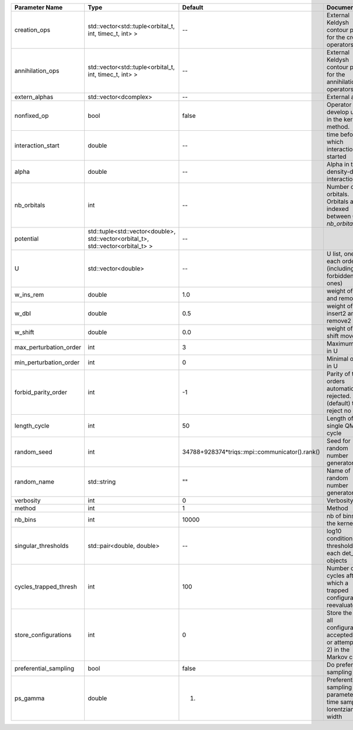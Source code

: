+------------------------+----------------------------------------------------------------------------------+------------------------------------------------+------------------------------------------------------------------------------------------------+
| Parameter Name         | Type                                                                             | Default                                        | Documentation                                                                                  |
+========================+==================================================================================+================================================+================================================================================================+
| creation_ops           | std::vector<std::tuple<orbital_t, int, timec_t, int> >                           | --                                             | External Keldysh contour points for the creation operators                                     |
+------------------------+----------------------------------------------------------------------------------+------------------------------------------------+------------------------------------------------------------------------------------------------+
| annihilation_ops       | std::vector<std::tuple<orbital_t, int, timec_t, int> >                           | --                                             | External Keldysh contour points for the annihilation operators                                 |
+------------------------+----------------------------------------------------------------------------------+------------------------------------------------+------------------------------------------------------------------------------------------------+
| extern_alphas          | std::vector<dcomplex>                                                            | --                                             | External alphas                                                                                |
+------------------------+----------------------------------------------------------------------------------+------------------------------------------------+------------------------------------------------------------------------------------------------+
| nonfixed_op            | bool                                                                             | false                                          | Operator to develop upon, in the kernel method.                                                |
+------------------------+----------------------------------------------------------------------------------+------------------------------------------------+------------------------------------------------------------------------------------------------+
| interaction_start      | double                                                                           | --                                             | time before 0 at which interaction started                                                     |
+------------------------+----------------------------------------------------------------------------------+------------------------------------------------+------------------------------------------------------------------------------------------------+
| alpha                  | double                                                                           | --                                             | Alpha in the density-density interaction term                                                  |
+------------------------+----------------------------------------------------------------------------------+------------------------------------------------+------------------------------------------------------------------------------------------------+
| nb_orbitals            | int                                                                              | --                                             | Number of orbitals. Orbitals are indexed between 0 and `nb_orbitals`-1.                        |
+------------------------+----------------------------------------------------------------------------------+------------------------------------------------+------------------------------------------------------------------------------------------------+
| potential              | std::tuple<std::vector<double>, std::vector<orbital_t>, std::vector<orbital_t> > | --                                             |                                                                                                |
+------------------------+----------------------------------------------------------------------------------+------------------------------------------------+------------------------------------------------------------------------------------------------+
| U                      | std::vector<double>                                                              | --                                             | U list, one for each order (including forbidden ones)                                          |
+------------------------+----------------------------------------------------------------------------------+------------------------------------------------+------------------------------------------------------------------------------------------------+
| w_ins_rem              | double                                                                           | 1.0                                            | weight of insert and remove                                                                    |
+------------------------+----------------------------------------------------------------------------------+------------------------------------------------+------------------------------------------------------------------------------------------------+
| w_dbl                  | double                                                                           | 0.5                                            | weight of insert2 and remove2                                                                  |
+------------------------+----------------------------------------------------------------------------------+------------------------------------------------+------------------------------------------------------------------------------------------------+
| w_shift                | double                                                                           | 0.0                                            | weight of the shift move                                                                       |
+------------------------+----------------------------------------------------------------------------------+------------------------------------------------+------------------------------------------------------------------------------------------------+
| max_perturbation_order | int                                                                              | 3                                              | Maximum order in U                                                                             |
+------------------------+----------------------------------------------------------------------------------+------------------------------------------------+------------------------------------------------------------------------------------------------+
| min_perturbation_order | int                                                                              | 0                                              | Minimal order in U                                                                             |
+------------------------+----------------------------------------------------------------------------------+------------------------------------------------+------------------------------------------------------------------------------------------------+
| forbid_parity_order    | int                                                                              | -1                                             | Parity of the orders automatically rejected. -1 (default) to reject no order.                  |
+------------------------+----------------------------------------------------------------------------------+------------------------------------------------+------------------------------------------------------------------------------------------------+
| length_cycle           | int                                                                              | 50                                             | Length of a single QMC cycle                                                                   |
+------------------------+----------------------------------------------------------------------------------+------------------------------------------------+------------------------------------------------------------------------------------------------+
| random_seed            | int                                                                              | 34788+928374*triqs::mpi::communicator().rank() | Seed for random number generator                                                               |
+------------------------+----------------------------------------------------------------------------------+------------------------------------------------+------------------------------------------------------------------------------------------------+
| random_name            | std::string                                                                      | ""                                             | Name of random number generator                                                                |
+------------------------+----------------------------------------------------------------------------------+------------------------------------------------+------------------------------------------------------------------------------------------------+
| verbosity              | int                                                                              | 0                                              | Verbosity level                                                                                |
+------------------------+----------------------------------------------------------------------------------+------------------------------------------------+------------------------------------------------------------------------------------------------+
| method                 | int                                                                              | 1                                              | Method                                                                                         |
+------------------------+----------------------------------------------------------------------------------+------------------------------------------------+------------------------------------------------------------------------------------------------+
| nb_bins                | int                                                                              | 10000                                          | nb of bins for the kernels                                                                     |
+------------------------+----------------------------------------------------------------------------------+------------------------------------------------+------------------------------------------------------------------------------------------------+
| singular_thresholds    | std::pair<double, double>                                                        | --                                             | log10 conditioning thresholds for each det_manip objects                                       |
+------------------------+----------------------------------------------------------------------------------+------------------------------------------------+------------------------------------------------------------------------------------------------+
| cycles_trapped_thresh  | int                                                                              | 100                                            | Number of cycles after which a trapped configuration is reevaluated                            |
+------------------------+----------------------------------------------------------------------------------+------------------------------------------------+------------------------------------------------------------------------------------------------+
| store_configurations   | int                                                                              | 0                                              | Store the list of all configurations accepted (if 1) or attempted (if 2) in the Markov chain.  |
+------------------------+----------------------------------------------------------------------------------+------------------------------------------------+------------------------------------------------------------------------------------------------+
| preferential_sampling  | bool                                                                             | false                                          | Do preferential sampling or not                                                                |
+------------------------+----------------------------------------------------------------------------------+------------------------------------------------+------------------------------------------------------------------------------------------------+
| ps_gamma               | double                                                                           | 1.                                             | Preferential sampling parameter -- time sampling lorentzian width                              |
+------------------------+----------------------------------------------------------------------------------+------------------------------------------------+------------------------------------------------------------------------------------------------+